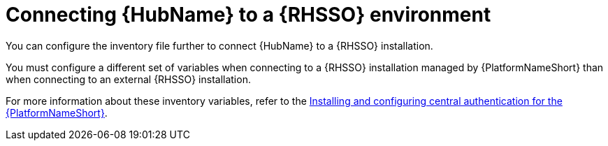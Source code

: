 [id="ref-connect-hub-to-rhsso"]

= Connecting {HubName} to a {RHSSO} environment

You can configure the inventory file further to connect {HubName} to a {RHSSO} installation.

You must configure a different set of variables when connecting to a {RHSSO} installation managed by {PlatformNameShort} than when connecting to an external {RHSSO} installation.

For more information about these inventory variables, refer to the link:{BaseURL}/red_hat_ansible_automation_platform/{PlatformVers}/html/installing_and_configuring_central_authentication_for_the_ansible_automation_platform/index[Installing and configuring central authentication for the {PlatformNameShort}].